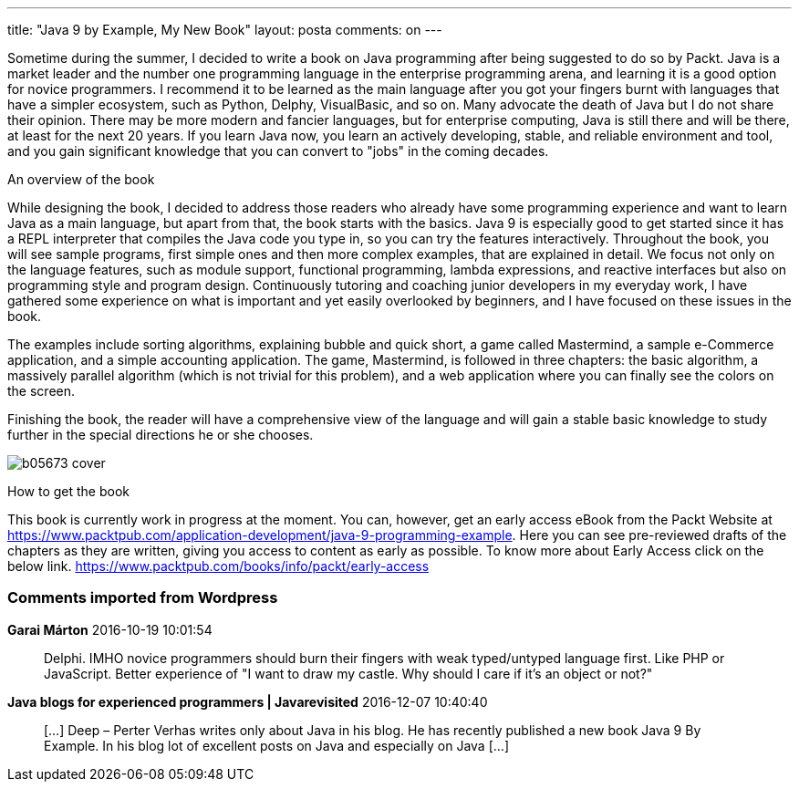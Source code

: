 ---
title: "Java 9 by Example, My New Book" 
layout: posta
comments: on
---

Sometime during the summer, I decided to write a book on Java programming after being suggested to do so by Packt. Java is a market leader and the number one programming language in the enterprise programming arena, and learning it is a good option for novice programmers. I recommend it to be learned as the main language after you got your fingers burnt with languages that have a simpler ecosystem, such as Python, Delphy, VisualBasic, and so on. Many advocate the death of Java but I do not share their opinion. There may be more modern and fancier languages, but for enterprise computing, Java is still there and will be there, at least for the next 20 years. If you learn Java now, you learn an actively developing, stable, and reliable environment and tool, and you gain significant knowledge that you can convert to "jobs" in the coming decades.

[b]#An overview of the book#

While designing the book, I decided to address those readers who already have some programming experience and want to learn Java as a main language, but apart from that, the book starts with the basics. Java 9 is especially good to get started since it has a REPL interpreter that compiles the Java code you type in, so you can try the features interactively. Throughout the book, you will see sample programs, first simple ones and then more complex examples, that are explained in detail. We focus not only on the language features, such as module support, functional programming, lambda expressions, and reactive interfaces but also on programming style and program design. Continuously tutoring and coaching junior developers in my everyday work, I have gathered some experience on what is important and yet easily overlooked by beginners, and I have focused on these issues in the book.

The examples include sorting algorithms, explaining bubble and quick short, a game called Mastermind, a sample e-Commerce application, and a simple accounting application. The game, Mastermind, is followed in three chapters: the basic algorithm, a massively parallel algorithm (which is not trivial for this problem), and a web application where you can finally see the colors on the screen.

Finishing the book, the reader will have a comprehensive view of the language and will gain a stable basic knowledge to study further in the special directions he or she chooses.

image::https://www.packtpub.com/media/catalog/product/cache/e4d64343b1bc593f1c5348fe05efa4a6/b/0/b05673_cover.png[]

[b]#How to get the book#

This book is currently work in progress at the moment. You can, however, get an early access eBook from the Packt Website at link:https://www.packtpub.com/application-development/java-9-programming-example[https://www.packtpub.com/application-development/java-9-programming-example]. Here you can see pre-reviewed drafts of the chapters as they are written, giving you access to content as early as possible. To know more about Early Access click on the below link. link:https://www.packtpub.com/books/info/packt/early-access[https://www.packtpub.com/books/info/packt/early-access]

=== Comments imported from Wordpress


*Garai Márton* 2016-10-19 10:01:54





[quote]
____
Delphi. IMHO novice programmers should burn their fingers with weak typed/untyped language first. Like PHP or JavaScript. Better experience of "I want to draw my castle. Why should I care if it's an object or not?"
____





*Java blogs for experienced programmers | Javarevisited* 2016-12-07 10:40:40





[quote]
____
[&#8230;] Deep &#8211; Perter Verhas writes only about Java in his blog. He has recently published a new book Java 9 By Example. In his blog lot of excellent posts on Java and especially on Java [&#8230;]
____



